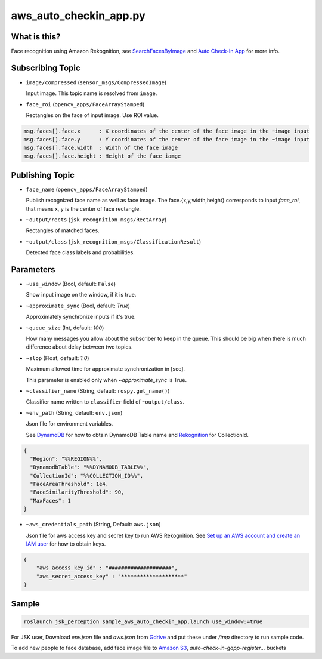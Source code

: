 aws_auto_checkin_app.py
=======================

What is this?
-------------

.. image:: https://d1.awsstatic.com/Solutions/Solutions%20Category%20Template%20Draft/Solution%20Architecture%20Diagrams/auto-check-in-app-architecture.8baa84b79c2294d035c7b9cee323d7c9ba53a43a.png

Face recognition using Amazon Rekognition, see
`SearchFacesByImage <https://docs.aws.amazon.com/rekognition/latest/APIReference/API_SearchFacesByImage.html>`_ and `Auto Check-In App <https://aws.amazon.com/solutions/implementations/auto-check-in-app/>`_ for more info.  

Subscribing Topic
-----------------


* ``image/compressed`` (``sensor_msgs/CompressedImage``)

  Input image.
  This topic name is resolved from ``image``.

* ``face_roi`` (``opencv_apps/FaceArrayStamped``)

  Rectangles on the face of input image. Use ROI value.

.. code-block::

        msg.faces[].face.x      : X coordinates of the center of the face image in the ~image input
        msg.faces[].face.y      : Y coordinates of the center of the face image in the ~image input
        msg.faces[].face.width  : Width of the face image
        msg.faces[].face.height : Height of the face iamge

Publishing Topic
----------------

* ``face_name`` (``opencv_apps/FaceArrayStamped``)

  Publish recognized face name as well as face image. The face.{x,y,width,height} corresponds to input `face_roi`, that means x, y is the center of face rectangle.

* ``~output/rects`` (``jsk_recognition_msgs/RectArray``)

  Rectangles of matched faces.

* ``~output/class`` (``jsk_recognition_msgs/ClassificationResult``)

  Detected face class labels and probabilities.

Parameters
----------

* ``~use_window`` (Bool, default: ``False``)

  Show input image on the window, if it is true.

* ``~approximate_sync`` (Bool, default: `True`)

  Approximately synchronize inputs if it's true.

* ``~queue_size`` (Int, default: `100`)

  How many messages you allow about the subscriber to keep in the queue.
  This should be big when there is much difference about delay between two topics.

* ``~slop`` (Float, default: `1.0`)

  Maximum allowed time for approximate synchronization in [sec].

  This parameter is enabled only when `~approximate_sync` is True.

* ``~classifier_name`` (String, default: ``rospy.get_name()``)

  Classifier name written to ``classifier`` field of ``~output/class``.

* ``~env_path`` (String, default: ``env.json``)

  Json file for environment variables.

  See `DynamoDB <https://boto3.amazonaws.com/v1/documentation/api/latest/reference/services/dynamodb.html>`_ for how to obtain DynamoDB Table name and `Rekognition <https://boto3.amazonaws.com/v1/documentation/api/latest/reference/services/rekognition.html>`_ for CollectionId.

.. code-block:: json

  {
    "Region": "%%REGION%%",
    "DynamodbTable": "%%DYNAMODB_TABLE%%",
    "CollectionId": "%%COLLECTION_ID%%",
    "FaceAreaThreshold": 1e4,
    "FaceSimilarityThreshold": 90,
    "MaxFaces": 1
  }

* ``~aws_credentials_path`` (String, Default: ``aws.json``)

  Json file for aws access key and secret key to run AWS Rekognition.
  See `Set up an AWS account and create an IAM user
  <https://docs.aws.amazon.com/rekognition/latest/dg/setting-up.html>`_
  for how to obtain keys.

.. code-block:: json

  {
      "aws_access_key_id" : "####################",
      "aws_secret_access_key" : "********************"
  }


Sample
------

.. code-block:: bash

  roslaunch jsk_perception sample_aws_auto_checkin_app.launch use_window:=true


For JSK user, Download `env.json` file and `aws.json` from
`Gdrive <https://drive.google.com/drive/folders/1imuZ-1mEZvKkQBBoxtze1jYE_eaXdmJ4?usp=sharing>`_
and put these under `/tmp` directory to run sample code.

To add new people to face database, add face image file to
`Amazon S3 <https://console.aws.amazon.com/s3>`_,
`auto-check-in-gapp-register...` buckets
